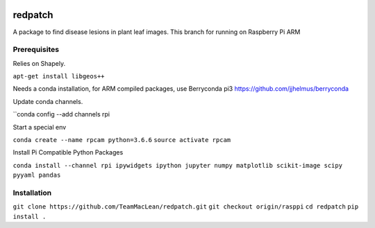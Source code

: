 .. image:: https://zenodo.org/badge/DOI/10.5281/zenodo.3965768.svg
   :target: https://doi.org/10.5281/zenodo.3965768

.. image:: https://travis-ci.org/TeamMacLean/redpatch.svg?branch=master
    :target: https://travis-ci.org/TeamMacLean/redpatch

.. image:: https://readthedocs.org/projects/redpatch/badge/?version=latest
    :target: https://redpatch.readthedocs.io/en/latest/?badge=latest
    :alt: Documentation Status

.. image:: https://codecov.io/gh/TeamMacLean/redpatch/branch/master/graph/badge.svg
    :target: https://codecov.io/gh/TeamMacLean/redpatch

====
redpatch
====

A package to find disease lesions in plant leaf images. This branch for running on Raspberry Pi ARM


Prerequisites
============

Relies on Shapely. 

``apt-get install libgeos++``

Needs a conda installation, for ARM compiled packages, use Berryconda pi3 https://github.com/jjhelmus/berryconda

Update conda channels.

``conda config --add channels rpi

Start a special env

``conda create --name rpcam python=3.6.6``
``source activate rpcam``

Install Pi Compatible Python Packages

``conda install --channel rpi ipywidgets ipython jupyter numpy matplotlib scikit-image scipy pyyaml pandas``


Installation
============

``git clone https://github.com/TeamMacLean/redpatch.git``
``git checkout origin/rasppi``
``cd redpatch``
``pip install .``

